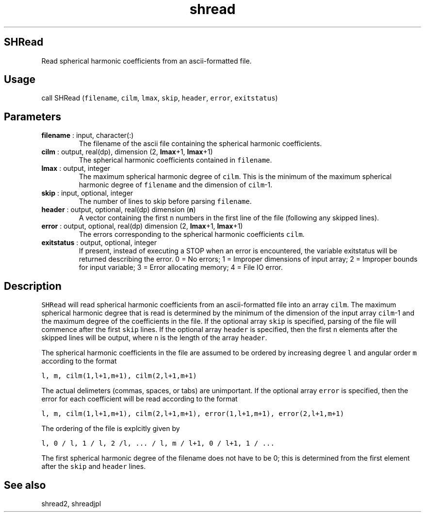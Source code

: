 .\" Automatically generated by Pandoc 2.9.2
.\"
.TH "shread" "1" "2019-09-23" "Fortran 95" "SHTOOLS 4.6"
.hy
.SH SHRead
.PP
Read spherical harmonic coefficients from an ascii-formatted file.
.SH Usage
.PP
call SHRead (\f[C]filename\f[R], \f[C]cilm\f[R], \f[C]lmax\f[R],
\f[C]skip\f[R], \f[C]header\f[R], \f[C]error\f[R], \f[C]exitstatus\f[R])
.SH Parameters
.TP
\f[B]\f[CB]filename\f[B]\f[R] : input, character(:)
The filename of the ascii file containing the spherical harmonic
coefficients.
.TP
\f[B]\f[CB]cilm\f[B]\f[R] : output, real(dp), dimension (2, \f[B]\f[CB]lmax\f[B]\f[R]+1, \f[B]\f[CB]lmax\f[B]\f[R]+1)
The spherical harmonic coefficients contained in \f[C]filename\f[R].
.TP
\f[B]\f[CB]lmax\f[B]\f[R] : output, integer
The maximum spherical harmonic degree of \f[C]cilm\f[R].
This is the minimum of the maximum spherical harmonic degree of
\f[C]filename\f[R] and the dimension of \f[C]cilm\f[R]-1.
.TP
\f[B]\f[CB]skip\f[B]\f[R] : input, optional, integer
The number of lines to skip before parsing \f[C]filename\f[R].
.TP
\f[B]\f[CB]header\f[B]\f[R] : output, optional, real(dp) dimension (\f[B]\f[CB]n\f[B]\f[R])
A vector containing the first \f[C]n\f[R] numbers in the first line of
the file (following any skipped lines).
.TP
\f[B]\f[CB]error\f[B]\f[R] : output, optional, real(dp) dimension (2, \f[B]\f[CB]lmax\f[B]\f[R]+1, \f[B]\f[CB]lmax\f[B]\f[R]+1)
The errors corresponding to the spherical harmonic coefficients
\f[C]cilm\f[R].
.TP
\f[B]\f[CB]exitstatus\f[B]\f[R] : output, optional, integer
If present, instead of executing a STOP when an error is encountered,
the variable exitstatus will be returned describing the error.
0 = No errors; 1 = Improper dimensions of input array; 2 = Improper
bounds for input variable; 3 = Error allocating memory; 4 = File IO
error.
.SH Description
.PP
\f[C]SHRead\f[R] will read spherical harmonic coefficients from an
ascii-formatted file into an array \f[C]cilm\f[R].
The maximum spherical harmonic degree that is read is determined by the
minimum of the dimension of the input array \f[C]cilm\f[R]-1 and the
maximum degree of the coefficients in the file.
If the optional array \f[C]skip\f[R] is specified, parsing of the file
will commence after the first \f[C]skip\f[R] lines.
If the optional array \f[C]header\f[R] is specified, then the first
\f[C]n\f[R] elements after the skipped lines will be output, where
\f[C]n\f[R] is the length of the array \f[C]header\f[R].
.PP
The spherical harmonic coefficients in the file are assumed to be
ordered by increasing degree \f[C]l\f[R] and angular order \f[C]m\f[R]
according to the format
.PP
\f[C]l, m, cilm(1,l+1,m+1), cilm(2,l+1,m+1)\f[R]
.PP
The actual delimeters (commas, spaces, or tabs) are unimportant.
If the optional array \f[C]error\f[R] is specified, then the error for
each coefficient will be read according to the format
.PP
\f[C]l, m, cilm(1,l+1,m+1), cilm(2,l+1,m+1), error(1,l+1,m+1), error(2,l+1,m+1)\f[R]
.PP
The ordering of the file is explcitly given by
.PP
\f[C]l, 0 / l, 1 / l, 2 /l, ... / l, m / l+1, 0 / l+1, 1 / ...\f[R]
.PP
The first spherical harmonic degree of the filename does not have to be
0; this is determined from the first element after the \f[C]skip\f[R]
and \f[C]header\f[R] lines.
.SH See also
.PP
shread2, shreadjpl
